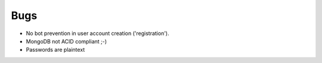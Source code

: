 Bugs
====
- No bot prevention in user account creation ('registration').
- MongoDB not ACID compliant ;-)
- Passwords are plaintext
